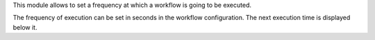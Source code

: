 This module allows to set a frequency at which a workflow is going to be executed.

The frequency of execution can be set in seconds in the workflow configuration. The
next execution time is displayed below it.
